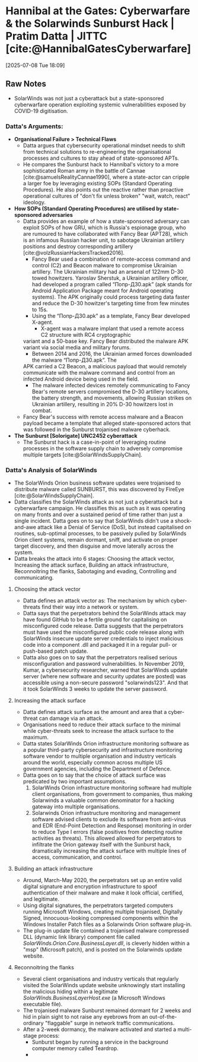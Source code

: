 * Hannibal at the Gates: Cyberwarfare & the Solarwinds Sunburst Hack | Pratim Datta | JITTC [cite:@HannibalGatesCyberwarfare]
[2025-07-08 Tue 18:09]
** Raw Notes
- SolarWinds was not just a cyberattack but a state-sponsored cyberwarfare operation exploiting
  systemic vulnerabilities exposed by COVID-19 digitisation.
*** Datta's Arguments:
- *Organisational Failure > Technical Flaws*
  - Datta argues that cybersecurity operational mindset needs to shift from technical solutions to
    re-engineering the organisational processes and cultures to stay ahead of state-sponsored APTs.
  - He compares the Sunburst hack to Hannibal's victory to a more sophisticated Roman army in the
    battle of Cannae [cite:@samuelsRealityCannae1990], where a state-actor can cripple a larger foe by leveraging existing SOPs
    (Standard Operating Procedures). He also points out the reactive rather than proactive operational
    cultures of "don't fix unless broken" "wait, watch, react" ideology.
- *How SOPs (Standard Operating Procedures) are utilised by state-sponsored adversaries*
  - Datta provides an example of how a state-sponsored adversary can exploit SOPs of how GRU, which
    is Russia's espionage group, who are rumoured to have collaborated with Fancy Bear (APT28), which
    is an infamous Russian hacker unit, to sabotage Ukrainian artillery positions and destroy corresponding
    artillery [cite:@volzRussianHackersTracked2016].
    - Fancy Bear used a combination of remote-access command and control (C2) and Beacon malware
      to compromise Ukrainian artillery. The Ukrainian military had an arsenal of 122mm D-30 towed
      howitzers. Yaroslav Sherstuk, a Ukrainian artillery officer, had developed a program called
      “Попр-Д30.apk” (apk stands for Android Application Package meant for Android operating systems).
      The APK originally could process targeting data faster and reduce the D-30 howitzer's targeting time
      from few minutes to 15s.
    - Using the “Попр-Д30.apk” as a template, Fancy Bear developed X-agent.
      - X-agent was a malware implant that used a remote access C2 structure with RC4 cryptographic
	variant and a 50-base key. Fancy Bear distributed the malware APK variant via social media
	and military forums.
      - Between 2014 and 2016, the Ukrainian armed forces downloaded the malware “Попр-Д30.apk”. The
	APK carried a C2 Beacon, a malicious payload that would remotely communicate with the malware
	command and control from an infected Android device being used in the field.
    - The malware infected devices remotely communicating to Fancy Bear's remote servers compromised
      the D-30 artillery locations, the battery strength, and movements, allowing Russian strikes
      on Ukrainian artillery, resulting in 20% D-30 howitzers lost in combat.
  - Fancy Bear's success with remote access malware and a Beacon payload became a template that alleged
    state-sponsored actors that was followed in the Sunburst trojanised malware cyberhack.    
- *The Sunburst [Solorigate] UNC2452 cyberattack*
  - The Sunburst hack is a case-in-point of leveraging routine processes in the software supply chain
    to adversely compromise multiple targets [cite:@SolarWindsSupplyChain].
*** Datta's Analysis of SolarWinds
- The SolarWinds Orion business software updates were trojanised to distribute malware called SUNBURST, this was discovered by FireEye [cite:@SolarWindsSupplyChain].
- Datta classifies the SolarWinds attack as not just a cyberattack but a cyberwarfare campaign. He classifies this as such as it was operating on many fronts and over a sustained period of time
  rather than just a single incident. Datta goes on to say that SolarWinds didn't use a shock-and-awe attack like a Denial of Service (DoS), but instead capitalised on routines, sub-optimal processes,
  to be passively pulled by SolarWinds Orion client systems, remain dormant, sniff, and activate on proper target discovery, and then disguise and move laterally across the system.
- Datta breaks the attack into 6 stages: Choosing the attack vector, Increasing the attack surface,
  Building an attack infrastructure, Reconnoitring the flanks, Sabotaging and evading,
  Controlling and communicating.
**** Choosing the attack vector
- Datta defines an attack vector as: The mechanism by which cyber-threats find their way into a
  network or system.
- Datta says that the perpetrators behind the SolarWinds attack may have found GitHub to be a
  fertile ground for capitalising on misconfigured code release. Datta suggests that the perpetrators
  must have used the misconfigured public code release along with SolarWinds insecure update server
  credentials to inject malicious code into a component .dll and packaged it in a regular pull-
  or push-based patch update.
- Datta also goes on to say that the perpetrators realised serious misconfiguration and password
  vulnerabilities. In November 2019, Kumar, a cybersecurity researcher, warned that SolarWinds update
  server (where new software and security updates are posted) was accessible using a non-secure
  password "solarwinds123". And that it took SolarWinds 3 weeks to update the server password.
**** Increasing the attack surface
- Datta defines attack surface as the amount and area that a cyber-threat can damage via an attack.
- Organisations need to reduce their attack surface to the minimal while cyber-threats seek to
  increase the attack surface to the maximum.
- Datta states SolarWinds Orion infrastructure monitoring software as a popular third-party cybersecurity
  and infrastructure monitoring software vendor to multiple organisation and industry verticals
  around the world, especially common across multiple US government agencies, including the
  Department of Defence.
- Datta goes on to say that the choice of attack surface was predicated by two important assumptions.
  1) SolarWinds Orion infrastructure monitoring software had multiple client organisations, from
     government to companies, thus making Solarwinds a valuable common denominator for a hacking
     gateway into multiple organisations.
  2) Solarwinds Orion infrastructure monitoring and management software advised clients to exclude its
     software from anti-virus and EDR (End-Point Detection and Response) monitoring in order to reduce
     Type I errors (false positives from detecting routine activities as threats). This allowed
     allowed for perpetrators to infiltrate the Orion gateway itself with the Sunburst hack,
     dramatically increasing the attack surface with multiple lines of access, communication, and
     control.
**** Building an attack infrastructure
- Around, March-May 2020, the perpetrators set up an entire valid digital signature and encryption
  infrastructure to spoof authentication of their malware and make it look official, certified,
  and legitimate.
- Using digital signatures, the perpetrators targeted computers running Microsoft Windows, creating
  multiple trojanised, Digitally Signed, innocuous-looking compressed components within the Windows
  Installer Patch files as a Solarwinds Orion software plug-in.
- The plug-in update file contained a trojanised malware compressed DLL (dynamic link library) component
  file called /SolarWinds.Orion.Core.BusinessLayer.dll/, is cleverly hidden within a "msp" (Microsoft patch),
  and is posted on the Solarwinds update website.
**** Reconnoitring the flanks
- Several client organisations and industry verticals that regularly visited the SolarWinds update
  website unknowingly start installing the malicious hiding within a legitimate /SolarWinds.BusinessLayerHost.exe/
  (a Microsoft Windows executable file).
- The trojanised malware Sunburst remained dormant for 2 weeks and hid in plain sight to not raise
  any eyebrows from an out-of-the-ordinary "flaggable" surge in network traffic communications.
- After a 2-week dormancy, the malware activated and started a multi-stage process:
  - Sunburst began by running a service in the background computer memory called Teardrop.
  - 
